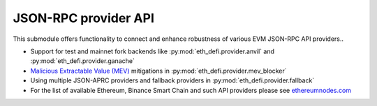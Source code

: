 JSON-RPC provider API
---------------------

This submodule offers functionality to connect and enhance robustness of various EVM JSON-RPC API providers..

- Support for test and mainnet fork backends like :py:mod:`eth_defi.provider.anvil` and :py:mod:`eth_defi.provider.ganache`

- `Malicious Extractable Value (MEV) <https://tradingstrategy.ai/glossary/mev>`__ mitigations
  in :py:mod:`eth_defi.provider.mev_blocker`

- Using multiple JSON-APRC providers and fallback providers in :py:mod:`eth_defi.provider.fallback`

- For the list of available Ethereum, Binance Smart Chain and such API providers please see `ethereumnodes.com <https://ethereumnodes.com>`__

.. autosummary::
   :toctree: _autosummary_provider
   :recursive:

   eth_defi.provider.mev_blocker
   eth_defi.provider.fallback
   eth_defi.provider.anvil
   eth_defi.provider.ganache
   eth_defi.provider.named

